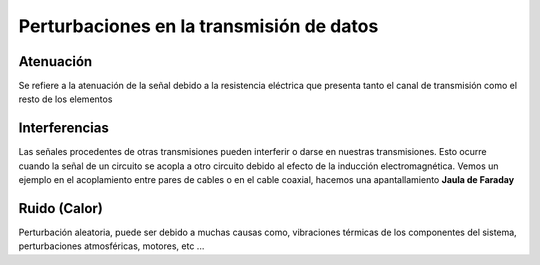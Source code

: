 *****************************************
Perturbaciones en la transmisión de datos
*****************************************

Atenuación
==========

Se refiere a la atenuación de la señal debido a la resistencia eléctrica que presenta tanto el canal de transmisión como el resto de los elementos

.. image:: imagenes/atenuacion.png

Interferencias
==============

Las señales procedentes de otras transmisiones pueden interferir o darse en nuestras transmisiones. Esto ocurre cuando la señal de un circuito se acopla a otro circuito debido al efecto de la inducción electromagnética. Vemos un ejemplo en el acoplamiento entre pares de cables o en el cable coaxial, hacemos una apantallamiento **Jaula de Faraday**

.. image:: imagenes/interferencias.png

Ruido (Calor)
=============

Perturbación aleatoria, puede ser debido a muchas causas como, vibraciones térmicas de los componentes del sistema, perturbaciones atmosféricas, motores, etc ...